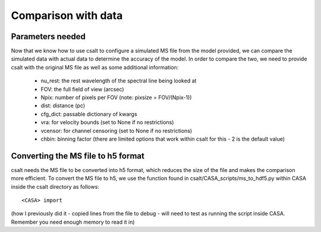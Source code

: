 Comparison with data
====================

Parameters needed
-----------------

Now that we know how to use csalt to configure a simulated MS 
file from the model provided, we can compare the simulated data 
with actual data to determine the accuracy of the model. In order
to compare the two, we need to provide csalt with the original MS
file as well as some additional information:

  - nu_rest: the rest wavelength of the spectral line being looked at
  - FOV: the full field of view (arcsec)
  - Npix: number of pixels per FOV (note: pixsize = FOV/(Npix-1))
  - dist: distance (pc)
  - cfg_dict: passable dictionary of kwargs
  - vra: for velocity bounds (set to None if no restrictions)
  - vcensor: for channel censoring (set to None if no restrictions)
  - chbin: binning factor (there are limited options that work within csalt for this - 2 is the default value)
  
Converting the MS file to h5 format
-----------------------------------

csalt needs the MS file to be converted into h5 format, which reduces
the size of the file and makes the comparison more efficient. To convert
the MS file to h5, we use the function found in csalt/CASA_scripts/ms_to_hdf5.py
within CASA inside the csalt directory as follows:

::

  <CASA> import 
  
  
  
(how I previously did it - copied lines from the file to debug - will need to test as running the script inside CASA. Remember you need enough memory to read it in)

